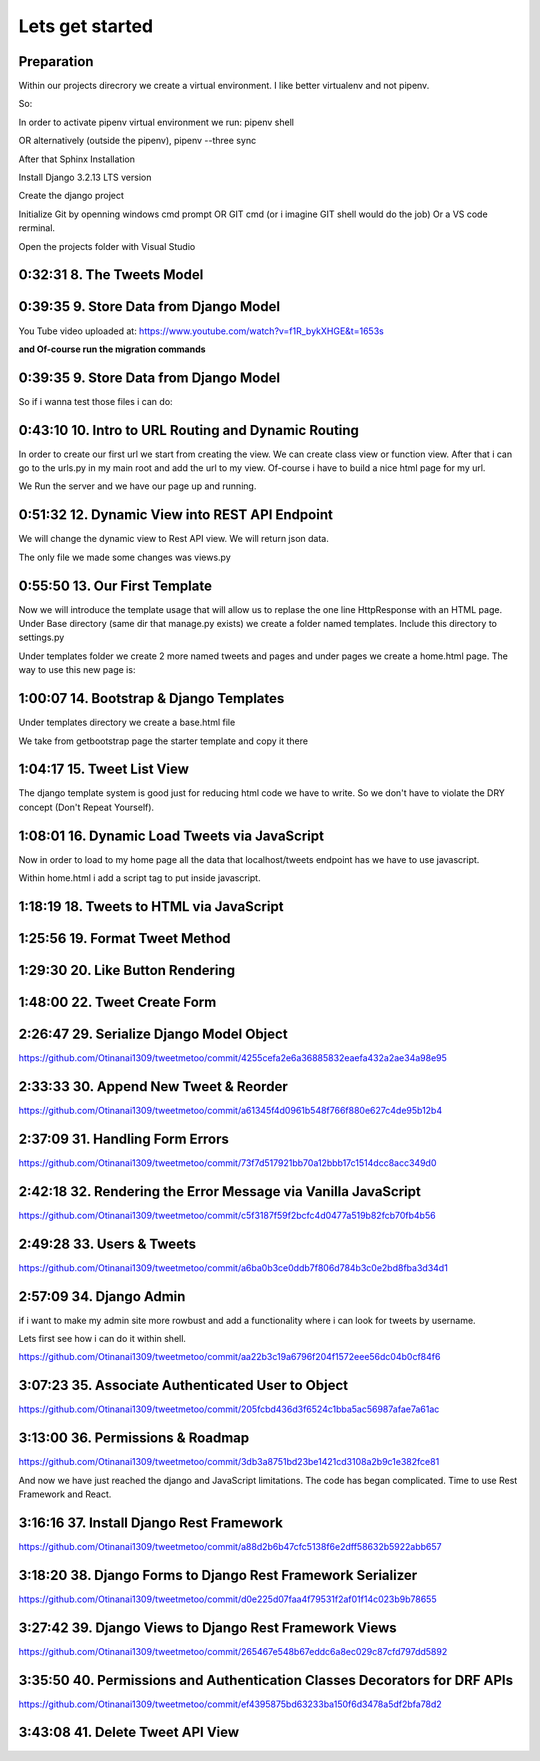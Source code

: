 Lets get started
================

Preparation
-----------

Within our projects direcrory we create a virtual environment.
I like better virtualenv and not pipenv.

So:

.. code-block:: console
    :emphasize-lines: 1, 6,9,12,15,17

    $ pip install virtualenv
    $ virtualenv venv 
    $ .\venv\scripts\activate
    (venv) C:\MyDjangoRestfullReactApps\TwitterLikeApp2> 

    Freeze all the packages i have installed and keep them in requirements.ixi file
    $ pip freeze > requirements.txt

    Install the same packages to a new packages
    $ pip install -r requirements.txt

    OR alternatively
    $ python3.6 -m pip install pipenv --upgrade
    $ pipenv shell
    to deactivate it just:
    $ exit
    In order to install all dependencies of the virtual environment:
    $ pipenv run
    OR
    $ pipenv install requests 

In order to activate pipenv virtual environment we run:
pipenv shell



OR alternatively (outside the pipenv),
pipenv --three sync

After that Sphinx Installation

.. code-block:: console
    :emphasize-lines: 1

    $ pip install sphinx
    $ mkdir docs
    $ cd docs
    $ sphinx-quickstart
    (install sphinx_rtd_theme)
    $ pip install sphinx_rtd_theme
    (install sphinxcontrib-httpdomain)
    $ pip install sphinxcontrib-httpdomain
    (install sphinx-copybutton)
    $ pip install sphinx-copybutton
    (Install sphinx-toolbox. More infos on https://sphinx-toolbox.readthedocs.io/en/latest/)
    $ pip install sphinx-toolbox

Install Django 3.2.13 LTS version 

.. code-block:: console
    :emphasize-lines: 1

    $ cd ..
    $ pip install Django==3.2.13
    Successfully installed Django-3.2.13 asgiref-3.5.0 sqlparse-0.4.2

    $ python -m django --version
    3.2.13

Create the django project

.. code-block:: console
    :emphasize-lines: 1

    $ django-admin startproject tweetmetoo .

Initialize Git by openning windows cmd prompt OR GIT cmd (or i imagine GIT shell would do the job)
Or a VS code rerminal.

.. code-block:: console
    :emphasize-lines: 1

    In my projects folder
    $ git init 
    Initialized empty Git repository in C:/MyDjangoRestfullReactApps/TwitterLikeApp2/.git/
    $ git remote add origin https://github.com/Otinanai1309/tweetmetoo.git
    $ git add --all
    $ git commit -m "Initial Commit"

    

Open the projects folder with Visual Studio


0:32:31 8. The Tweets Model
---------------------------

.. code-block:: console
    :emphasize-lines: 1

    $ .\manage.py startapp tweets

0:39:35 9. Store Data from Django Model
---------------------------------------

You Tube video uploaded at: https://www.youtube.com/watch?v=f1R_bykXHGE&t=1653s

.. code-block:: python
    :emphasize-lines: 1

    # tweets/models.py
    from django.db import models

    # Create your models here.
    class Tweet(models.Model):
        content = models.TextField(blank=True, null=True)
        image = models.FileField(upload_to='images/', blank=True, null=True)

.. code-block:: python
    :emphasize-lines: 1,15,42

    # tweetmetoo/settings.py
    """
    Django settings for tweetmetoo project.

    Generated by 'django-admin startproject' using Django 3.2.13.

    For more information on this file, see
    https://docs.djangoproject.com/en/3.2/topics/settings/

    For the full list of settings and their values, see
    https://docs.djangoproject.com/en/3.2/ref/settings/
    """

    from pathlib import Path
    import os

    # Build paths inside the project like this: BASE_DIR / 'subdir'.
    BASE_DIR = Path(__file__).resolve().parent.parent


    # Quick-start development settings - unsuitable for production
    # See https://docs.djangoproject.com/en/3.2/howto/deployment/checklist/

    # SECURITY WARNING: keep the secret key used in production secret!
    SECRET_KEY = 'django-insecure-%uo5vr70p_+x9@+g_+%qekm6qjm-zsuqpz8y@jlgf%4bg(8)2)'

    # SECURITY WARNING: don't run with debug turned on in production!
    DEBUG = True

    ALLOWED_HOSTS = []


    # Application definition

    INSTALLED_APPS = [
        'django.contrib.admin',
        'django.contrib.auth',
        'django.contrib.contenttypes',
        'django.contrib.sessions',
        'django.contrib.messages',
        'django.contrib.staticfiles',
        'tweets',
    ]

    MIDDLEWARE = [
        'django.middleware.security.SecurityMiddleware',
        'django.contrib.sessions.middleware.SessionMiddleware',
        'django.middleware.common.CommonMiddleware',
        'django.middleware.csrf.CsrfViewMiddleware',
        'django.contrib.auth.middleware.AuthenticationMiddleware',
        'django.contrib.messages.middleware.MessageMiddleware',
        'django.middleware.clickjacking.XFrameOptionsMiddleware',
    ]

    ROOT_URLCONF = 'tweetmetoo.urls'

    TEMPLATES = [
        {
            'BACKEND': 'django.template.backends.django.DjangoTemplates',
            'DIRS': [],
            'APP_DIRS': True,
            'OPTIONS': {
                'context_processors': [
                    'django.template.context_processors.debug',
                    'django.template.context_processors.request',
                    'django.contrib.auth.context_processors.auth',
                    'django.contrib.messages.context_processors.messages',
                ],
            },
        },
    ]

    WSGI_APPLICATION = 'tweetmetoo.wsgi.application'


    # Database
    # https://docs.djangoproject.com/en/3.2/ref/settings/#databases

    DATABASES = {
        'default': {
            'ENGINE': 'django.db.backends.sqlite3',
            'NAME': BASE_DIR / 'db.sqlite3',
        }
    }


    # Password validation
    # https://docs.djangoproject.com/en/3.2/ref/settings/#auth-password-validators

    AUTH_PASSWORD_VALIDATORS = [
        {
            'NAME': 'django.contrib.auth.password_validation.UserAttributeSimilarityValidator',
        },
        {
            'NAME': 'django.contrib.auth.password_validation.MinimumLengthValidator',
        },
        {
            'NAME': 'django.contrib.auth.password_validation.CommonPasswordValidator',
        },
        {
            'NAME': 'django.contrib.auth.password_validation.NumericPasswordValidator',
        },
    ]


    # Internationalization
    # https://docs.djangoproject.com/en/3.2/topics/i18n/

    LANGUAGE_CODE = 'en-us'

    TIME_ZONE = 'UTC'

    USE_I18N = True

    USE_L10N = True

    USE_TZ = True


    # Static files (CSS, JavaScript, Images)
    # https://docs.djangoproject.com/en/3.2/howto/static-files/

    STATIC_URL = '/static/'

    # Default primary key field type
    # https://docs.djangoproject.com/en/3.2/ref/settings/#default-auto-field

    DEFAULT_AUTO_FIELD = 'django.db.models.BigAutoField'


**and Of-course run the migration commands**

.. code-block:: console
    :emphasize-lines: 1

    $ python manage.py makemigrations
    Migrations for 'tweets':
        tweets\migrations\0001_initial.py
            - Create model Tweet
    $ python manage.py migrate
    Operations to perform:
        Apply all migrations: admin, auth, contenttypes, sessions, tweets
    Running migrations:
        Applying contenttypes.0001_initial... OK
        Applying auth.0001_initial... OK
        Applying admin.0001_initial... OK
        Applying admin.0002_logentry_remove_auto_add... OK
        Applying admin.0003_logentry_add_action_flag_choices... OK
        Applying contenttypes.0002_remove_content_type_name... OK
        Applying auth.0002_alter_permission_name_max_length... OK
        Applying auth.0003_alter_user_email_max_length... OK
        Applying auth.0004_alter_user_username_opts... OK
        Applying auth.0005_alter_user_last_login_null... OK
        Applying auth.0006_require_contenttypes_0002... OK
        Applying auth.0007_alter_validators_add_error_messages... OK
        Applying auth.0008_alter_user_username_max_length... OK
        Applying auth.0009_alter_user_last_name_max_length... OK
        Applying auth.0010_alter_group_name_max_length... OK
        Applying auth.0011_update_proxy_permissions... OK
        Applying auth.0012_alter_user_first_name_max_length... OK
        Applying sessions.0001_initial... OK
        Applying tweets.0001_initial... OK




0:39:35 9. Store Data from Django Model
---------------------------------------

So if i wanna test those files i can do:


.. code-block:: shell
    :emphasize-lines: 1

    $ .\manage.py shell
    Python 3.8.7 (tags/v3.8.7:6503f05, Dec 21 2020, 17:59:51) [MSC v.1928 64 bit (AMD64)] on win32
    Type "help", "copyright", "credits" or "license" for more information.
    (InteractiveConsole)
    >>> from tweets.models import Tweet
    >>> obj = Tweet()
    >>> obj.content = "Hello world!"
    >>> obj.save()


.. code-block:: shell
    :emphasize-lines: 1

    $ .\manage.py shell
    >>> from tweets.models import Tweet
    >>> obj = Tweet.objects.get(id=1)
    >>> obj.content
    'Hello world!'

0:43:10 10. Intro to URL Routing and Dynamic Routing
----------------------------------------------------

In order to create our first url we start from creating the view. We can create class view 
or function view.
After that i can go to the urls.py in my main root and add the url to my view. Of-course 
i have to build a nice html page for my url.

.. code-block:: python
    :emphasize-lines: 1,2,6

    # tweets/views.py
    from django.http import HttpResponse
    from django.shortcuts import render
    from requests import request

    from tweets.models import Tweet

    # Create your views here.
    def home_view(request, *args, **kwargs):
        return HttpResponse("<h1>Hello world!!!</h1>")

    def tweet_detail_view(request, pk):
        obj = Tweet.objects.get(pk=pk)
        return HttpResponse(obj.content) 

    def dynamic_routing(request, name, *args, **kwargs):
        return HttpResponse(f"<h1> Hello {name}. Have a nice day")       



.. code-block:: python
    :emphasize-lines: 1,19,23,24,25

    # tweetmetoo/urls.py
    """tweetmetoo URL Configuration

    The `urlpatterns` list routes URLs to views. For more information please see:
        https://docs.djangoproject.com/en/3.2/topics/http/urls/
    Examples:
    Function views
        1. Add an import:  from my_app import views
        2. Add a URL to urlpatterns:  path('', views.home, name='home')
    Class-based views
        1. Add an import:  from other_app.views import Home
        2. Add a URL to urlpatterns:  path('', Home.as_view(), name='home')
    Including another URLconf
        1. Import the include() function: from django.urls import include, path
        2. Add a URL to urlpatterns:  path('blog/', include('blog.urls'))
    """
    from django.contrib import admin
    from django.urls import path
    from tweets import views

    urlpatterns = [
        path('admin/', admin.site.urls),
        path('', views.home_view, name = 'home-view'),
        path('tweets_detail/<int:pk>', views.tweet_detail_view, name="tweet-detail-view"),
        path('dynamic_routing/<str:name>', views.dynamic_routing, name="dynamic-routing"),
    ]


We Run the server and we have our page up and running.

.. code-block:: console
    :emphasize-lines: 1

    $ python manage.py runserver
    Watching for file changes with StatReloader
    Performing system checks...

    System check identified no issues (0 silenced).
    April 30, 2022 - 18:37:41
    Django version 3.2.13, using settings 'tweetmetoo.settings'
    Starting development server at http://127.0.0.1:8000/
    Quit the server with CTRL-BREAK.
    [30/Apr/2022 18:37:44] "GET / HTTP/1.1" 200 23
    Not Found: /favicon.ico
    [30/Apr/2022 18:37:44] "GET /favicon.ico HTTP/1.1" 404 2232



0:51:32 12. Dynamic View into REST API Endpoint
-----------------------------------------------

We will change the dynamic view to Rest API view. We will return json data.

The only file we made some changes was views.py

.. code-block:: python
    :emphasize-lines: 1

    # tweets/views.py
    from django.http import HttpResponse, Http404, JsonResponse
    from django.shortcuts import render

    from .models import Tweet   # Relative import 

    # Create your views here.

    def home_view(request, *args, **kwargs):
        return HttpResponse("<h1>Hello World!!!</h1>")

    def home_detail_view(request, tweet_id, *args, **kwargs):
        """
        REST API VIEW
        return json data
        Consume by JavaScript or Swift or Java or iOS/Android
        """
        
        data = {
            "id": tweet_id,
        }
        status = 200
        try:
            obj = Tweet.objects.get(id=tweet_id)
            data['content'] = obj.content
        except:
            data['message'] = "Not found"
            status = 404
        
        
        return JsonResponse(data, status=status)


0:55:50 13. Our First Template
------------------------------

Now we will introduce the template usage that will allow us to replase the 
one line HttpResponse with an HTML page.
Under Base directory (same dir that manage.py exists) we create a folder named templates.
Include this directory to settings.py

.. collapse:: show settings file

    .. code-block:: python
        :emphasize-lines: 1, 60

        # settings.py
        """
        Django settings for tweetmetoo project.

        Generated by 'django-admin startproject' using Django 3.2.13.

        For more information on this file, see
        https://docs.djangoproject.com/en/3.2/topics/settings/

        For the full list of settings and their values, see
        https://docs.djangoproject.com/en/3.2/ref/settings/
        """

        from pathlib import Path
        import os

        # Build paths inside the project like this: BASE_DIR / 'subdir'.
        BASE_DIR = Path(__file__).resolve().parent.parent


        # Quick-start development settings - unsuitable for production
        # See https://docs.djangoproject.com/en/3.2/howto/deployment/checklist/

        # SECURITY WARNING: keep the secret key used in production secret!
        SECRET_KEY = 'django-insecure-%uo5vr70p_+x9@+g_+%qekm6qjm-zsuqpz8y@jlgf%4bg(8)2)'

        # SECURITY WARNING: don't run with debug turned on in production!
        DEBUG = True

        ALLOWED_HOSTS = []


        # Application definition

        INSTALLED_APPS = [
            'django.contrib.admin',
            'django.contrib.auth',
            'django.contrib.contenttypes',
            'django.contrib.sessions',
            'django.contrib.messages',
            'django.contrib.staticfiles',
            'tweets',
        ]

        MIDDLEWARE = [
            'django.middleware.security.SecurityMiddleware',
            'django.contrib.sessions.middleware.SessionMiddleware',
            'django.middleware.common.CommonMiddleware',
            'django.middleware.csrf.CsrfViewMiddleware',
            'django.contrib.auth.middleware.AuthenticationMiddleware',
            'django.contrib.messages.middleware.MessageMiddleware',
            'django.middleware.clickjacking.XFrameOptionsMiddleware',
        ]

        ROOT_URLCONF = 'tweetmetoo.urls'

        TEMPLATES = [
            {
                'BACKEND': 'django.template.backends.django.DjangoTemplates',
                'DIRS': [os.path.join(BASE_DIR, 'templates')],
                'APP_DIRS': True,
                'OPTIONS': {
                    'context_processors': [
                        'django.template.context_processors.debug',
                        'django.template.context_processors.request',
                        'django.contrib.auth.context_processors.auth',
                        'django.contrib.messages.context_processors.messages',
                    ],
                },
            },
        ]

        WSGI_APPLICATION = 'tweetmetoo.wsgi.application'


        # Database
        # https://docs.djangoproject.com/en/3.2/ref/settings/#databases

        DATABASES = {
            'default': {
                'ENGINE': 'django.db.backends.sqlite3',
                'NAME': BASE_DIR / 'db.sqlite3',
            }
        }


        # Password validation
        # https://docs.djangoproject.com/en/3.2/ref/settings/#auth-password-validators

        AUTH_PASSWORD_VALIDATORS = [
            {
                'NAME': 'django.contrib.auth.password_validation.UserAttributeSimilarityValidator',
            },
            {
                'NAME': 'django.contrib.auth.password_validation.MinimumLengthValidator',
            },
            {
                'NAME': 'django.contrib.auth.password_validation.CommonPasswordValidator',
            },
            {
                'NAME': 'django.contrib.auth.password_validation.NumericPasswordValidator',
            },
        ]


        # Internationalization
        # https://docs.djangoproject.com/en/3.2/topics/i18n/

        LANGUAGE_CODE = 'en-us'

        TIME_ZONE = 'UTC'

        USE_I18N = True

        USE_L10N = True

        USE_TZ = True


        # Static files (CSS, JavaScript, Images)
        # https://docs.djangoproject.com/en/3.2/howto/static-files/

        STATIC_URL = '/static/'

        # Default primary key field type
        # https://docs.djangoproject.com/en/3.2/ref/settings/#default-auto-field

        DEFAULT_AUTO_FIELD = 'django.db.models.BigAutoField'

Under templates folder we create 2 more named tweets and pages and under pages we 
create a home.html page. The way to use this new page is:

.. code-block:: python
    :emphasize-lines: 1, 10

    # tweets/views.py
    from django.http import Http404, HttpResponse, JsonResponse
    from django.shortcuts import render
    from requests import request

    from tweets.models import Tweet # or simpler from .models import Tweet (same directory)

    # Create your views here.
    def home_view(request, *args, **kwargs):
        return render(request, "pages/home.html", context={}, status=200)

    def tweet_detail_view(request, pk):
        """
        REST API VIEW
        return json data
        Consume by JavaScript or Swift or Java or iOS/Android
        """
        data ={
            "pk": pk,
            # "image_path": obj.image.url
        } 
        status = 200
        
        try:
            obj = Tweet.objects.get(pk=pk)
            data['content'] = obj.content
        except:
            data['message'] = "Not found"
            status = 404
            

        
        return JsonResponse(data, status=status)

    def dynamic_routing(request, name, *args, **kwargs):
        return HttpResponse(f"<h1> Hello {name}. Have a nice day")       




1:00:07 14. Bootstrap & Django Templates
----------------------------------------

Under templates directory we create a base.html file

We take from getbootstrap page the starter template and copy it there

.. code-block:: html
    :emphasize-lines: 1,13,17,19

    <!-- templates/base.html -->
    <!doctype html>
    <html lang="en">
    <head>
        <!-- Required meta tags -->
        <meta charset="utf-8">
        <meta name="viewport" content="width=device-width, initial-scale=1">

        <!-- Bootstrap CSS -->
        <link href="https://cdn.jsdelivr.net/npm/bootstrap@5.1.3/dist/css/bootstrap.min.css" rel="stylesheet" integrity="sha384-1BmE4kWBq78iYhFldvKuhfTAU6auU8tT94WrHftjDbrCEXSU1oBoqyl2QvZ6jIW3" crossorigin="anonymous">

    
        {% block head_title %}{% endblock head_title %}

    </head>
    <body>
    {% block content %}
    
    {% endblock content %}

        <!-- Optional JavaScript; choose one of the two! -->

        <!-- Option 1: Bootstrap Bundle with Popper -->
        <script src="https://cdn.jsdelivr.net/npm/bootstrap@5.1.3/dist/js/bootstrap.bundle.min.js" integrity="sha384-ka7Sk0Gln4gmtz2MlQnikT1wXgYsOg+OMhuP+IlRH9sENBO0LRn5q+8nbTov4+1p" crossorigin="anonymous"></script>

        <!-- Option 2: Separate Popper and Bootstrap JS -->
        <!--
        <script src="https://cdn.jsdelivr.net/npm/@popperjs/core@2.10.2/dist/umd/popper.min.js" integrity="sha384-7+zCNj/IqJ95wo16oMtfsKbZ9ccEh31eOz1HGyDuCQ6wgnyJNSYdrPa03rtR1zdB" crossorigin="anonymous"></script>
        <script src="https://cdn.jsdelivr.net/npm/bootstrap@5.1.3/dist/js/bootstrap.min.js" integrity="sha384-QJHtvGhmr9XOIpI6YVutG+2QOK9T+ZnN4kzFN1RtK3zEFEIsxhlmWl5/YESvpZ13" crossorigin="anonymous"></script>
        -->
    </body>
    </html>


.. code-block:: HTML
    :caption: the home page :file: 'pages/home.html'
    :emphasize-lines: 1 

    <!-- pages/home.html -->
    {% extends 'base.html' %}


    {% block head_title %}
    Tweet me too
    {% endblock head_title %}


    {% block content %}
        <h1> welcome to twetmetoo</h1>
    {% endblock content %}


1:04:17 15. Tweet List View
---------------------------

The django template system is good just for reducing html code we have to write.
So we don't have to violate the DRY concept (Don't Repeat Yourself).


.. collapse:: views file with a new function

    .. code-block:: python
        :caption: a new function within tweets.views.py
        :emphasize-lines: 1,21,22,23,24,25,26,27,28,29,30,31,32,33,34,35,36,37,38

        # tweets/views.py
        from django.http import Http404, HttpResponse, JsonResponse
        from django.shortcuts import render
        import pkg_resources
        from requests import request

        from tweets.models import Tweet # or simpler from .models import Tweet (same directory)

        # Create your views here.
        def home_view(request, *args, **kwargs):
            return render(request, "pages/home.html", context={}, status=200)

        def tweet_list_view(request, *args, **kwargs):
            """
            REST API VIEW
            return json data
            Consume by JavaScript or Swift or Java or iOS/Android
            """
            qs = Tweet.objects.all()
            # My approach witch by the way i think is simpler    
            for tweet in qs:
                data = {
                    'id': tweet.id,
                    'content': tweet.content,
                }
            # Or another way to tacle this:
            tweets_list = []
            # with 1 or many lines 
            # tweet_list = [{"id": x.id, "content": x.content} for x in qs]
            for tweet in qs:
                tweets_list.append({
                    'id': tweet.id,
                    'content': tweet.content,
                })
            data = {
                "response": tweets_list
            }
            return JsonResponse(data, status=200)

        def tweet_detail_view(request, pk):
            """
            REST API VIEW
            return json data
            Consume by JavaScript or Swift or Java or iOS/Android
            """
            data ={
                "pk": pk,
                # "image_path": obj.image.url
            } 
            status = 200
            
            try:
                obj = Tweet.objects.get(pk=pk)
                data['content'] = obj.content
            except:
                data['message'] = "Not found"
                status = 404
                

            
            return JsonResponse(data, status=status)

        def dynamic_routing(request, name, *args, **kwargs):
            return HttpResponse(f"<h1> Hello {name}. Have a nice day")       



1:08:01 16. Dynamic Load Tweets via JavaScript
----------------------------------------------

Now in order to load to my home page all the data that localhost/tweets endpoint has 
we have to use javascript.

Within home.html i add a script tag to put inside javascript.

.. code-block:: html 
    :captions: home.html page 
    :emphasize-lines: 1

    <!--pages/home.html-->
    {% extends 'base.html' %}


    {% block head_title %}
    <title>Tweet me too</title>
    {% endblock head_title %}


    {% block content %}
        <h1> welcome to twetmetoo</h1>

    <!--Script tag allows me to type javascript inside html-->
    <script>
    const xhr = new XMLHttpRequest() 
    const method = "GET" //"POST"
    const url = "/tweets"
    const responseType = "json"

    // Now i can perform the request 
    xhr.responseType =responseType
    xhr.open(method, url)
    xhr.onload = function() {
        console.log(xhr.response)
        const serverResponse = xhr.response
        var listedItems = serverResponse.response  //response is the key from the data directory
        console.log(listedItems)
    }
    xhr.send() // triggers the request for me
    </script>
    {% endblock content %}


1:18:19 18. Tweets to HTML via JavaScript
-----------------------------------------

.. collapse:: reveal home.html file

    .. code-block:: html
        :emphasize-lines: 1

        <!-- pages/home.html -->
        {% extends 'base.html' %}


        {% block head_title %}
        <title>Tweet me too</title>
        {% endblock head_title %}


        {% block content %}
        <h1> welcome to twetmetoo</h1>

        <div id="tweets">
            Replace me with something
        </div>

        <!--Script tag allows me to type javascript inside html-->
        <script>
        const tweetsElement = document.getElementById('tweets')  // get html elements
        // tweetsElement.innerHTML = `Wait loading tweets....   <br><br>`              // set new html content in that element 



        const xhr = new XMLHttpRequest() 
        const method = "GET" //"POST"
        const url = "/tweets"
        const responseType = "json"

        // Now i can perform the request 
        xhr.responseType =responseType
        xhr.open(method, url)
        xhr.onload = function() {
            console.log(xhr.response)
            const serverResponse = xhr.response
            const listedItems = serverResponse.response  // array (python list), response is the key that contains a list from the data dictionairy
            var finalTweetStr = ""
            var i;
            for (i=0; i<listedItems.length; i++) {
                console.log(i)
                console.log(listedItems[i])
                var currentItem = "<div class='mb-4'><h1>" + listedItems[i].id + "</h1>" + "<p>" + listedItems[i].content + "</p></div>"
                finalTweetStr += currentItem
                
            }
            tweetsElement.innerHTML += finalTweetStr
        }
        xhr.send() // triggers the request for me
        </script>
        {% endblock content %}



1:25:56 19. Format Tweet Method
-------------------------------

.. collapse:: reveal home.html file

    .. code-block:: html
        :emphasize-lines: 1

        <!-- pages/home.html -->
        {% extends 'base.html' %}


        {% block head_title %}
        <title>Tweet me too</title>
        {% endblock head_title %}


        {% block content %}
        <h1> welcome to twetmetoo</h1>

        <div id="tweets">
            Replace me with something
        </div>

        <!--Script tag allows me to type javascript inside html-->
        <script>
        const tweetsElement = document.getElementById('tweets')  // get html elements
        // tweetsElement.innerHTML = `Wait loading tweets....   <br><br>`              // set new html content in that element 



        const xhr = new XMLHttpRequest() 
        const method = "GET" //"POST"
        const url = "/tweets"
        const responseType = "json"

        function formatTweetElement(tweet){
            var formattedTweet = `<div class='mb-4 tweet' id= '"tweet-" + ${tweet.id}'><p>  ${tweet.content}  </p></div>`

            return formattedTweet
        }

        // Now i can perform the request 
        xhr.responseType =responseType
        xhr.open(method, url)
        xhr.onload = function() {
            console.log(xhr.response)
            const serverResponse = xhr.response
            const listedItems = serverResponse.response  // array (python list), response is the key that contains a list from the data dictionairy
            var finalTweetStr = ""
            var i;
            for (i=0; i<listedItems.length; i++) {
                var tweetobj = listedItems[i]   
                var currentItem = formatTweetElement(tweetobj)     
                finalTweetStr += currentItem
                
            }
            tweetsElement.innerHTML += finalTweetStr
        }
        xhr.send() // triggers the request for me
        </script>
        {% endblock content %}



1:29:30 20. Like Button Rendering
---------------------------------


.. collapse:: reveal home.html file

    .. code-block:: html
        :emphasize-lines: 1

        <!-- pages/home.html -->

        {% extends 'base.html' %}

        {% block head_title %}
        <title>Tweet me too</title>
        {% endblock head_title %}


        {% block content %}
        <h1> welcome to tweet me too</h1>

        <div id="tweets">
            Wait loading tweets....
        </div>

        <!--Script tag allows me to type javascript inside html-->
        <script>
        const tweetsElement = document.getElementById('tweets')  
        
        const xhr = new XMLHttpRequest() 
        const method = "GET" 
        const url = "/tweets"
        const responseType = "json"

        function handleDidLike(tweet_id, currentCount) {
            console.log(tweet_id, currentCount)
            
        }

        function likeBtn(tweet) {
            return `
            <button 
                type='button' 
                class='btn btn-primary btn-small' 
                onclick= handleDidLike(${tweet.id}, ${tweet.likes})
            >
            ${tweet.likes} Likes
            </button>
        `
        }

        function formatTweetElement(tweet){
            var formattedTweet = `
            <div 
                class='mb-4 tweet' 
                id= "'tweet-' ${tweet.id}"
            >
                <p>  
                    ${tweet.content} 
                </p>
                <div 
                    class='btn-group'
                > 
                    ${likeBtn(tweet)}
                </div>
            </div>
            `
            return formattedTweet
        }

        xhr.responseType =responseType
        xhr.open(method, url)
        xhr.onload = function() {
            const serverResponse = xhr.response
            const listedItems = serverResponse.response  
            var finalTweetStr = ""
            var i;
            for (i=0; i<listedItems.length; i++) {
                var tweetobj = listedItems[i]   
                var currentItem = formatTweetElement(tweetobj)     
                finalTweetStr += currentItem
                
            }
            tweetsElement.innerHTML += finalTweetStr
        }
        xhr.send() 
        </script>
        {% endblock content %}


1:48:00 22. Tweet Create Form
-----------------------------


.. code-block:: python
    :caption: 'tweets/forms.py'
    :emphasize-lines: 1

    # tweets/forms.py
    from dataclasses import fields
    from pyexpat import model
    from unittest.util import _MAX_LENGTH
    from django import forms

    from .models import Tweet

    MAX_TWEET_LENGTH = 240

    class TweetForm(forms.ModelForm):
        
        # declare actual form
        class Meta:
            model = Tweet
            fields = ['content']
            
        def clean_content(self):
            content = self.cleaned_data.get("content")
            if len(content) > MAX_TWEET_LENGTH:
                raise forms.ValidationError("Thiw tweet is too long")
            return content
    

.. collapse:: reveal views.py file

    .. code-block:: python
        :caption: tweets/views.py
        :emphasize-lines: 1,18,19,20,21,22,23,24,25

        # tweets/views.py
        from django.http import Http404, HttpResponse, JsonResponse
        from django.shortcuts import render
        # import pkg_resources
        from requests import request


        from .forms import TweetForm
        from tweets.models import Tweet # or simpler from .models import Tweet (same directory)

        import random

        # Create your views here.
        def home_view(request, *args, **kwargs):
            return render(request, "pages/home.html", context={}, status=200)


        def tweet_create_view(request, *args, **kwargs):
            form = TweetForm(request.POST or None)
            if form.is_valid():
                obj = form.save(commit=False)
                # do other form related logic
                obj.save()
                form = TweetForm() # reinitialize a new blank form
            return render(request, 'components/form.html', context={"form": form}, status=200)


        def tweet_list_view(request, *args, **kwargs):
            """
            REST API VIEW
            return json data
            Consume by JavaScript or Swift or Java or iOS/Android
            """
            qs = Tweet.objects.all()
            # My approach witch by the way i think is simpler    
            for tweet in qs:
                data = {
                    'id': tweet.id,
                    'content': tweet.content,
                }
            # Or another way to tacle this:
            tweets_list = []
            # with 1 or many lines 
            # tweet_list = [{"id": x.id, "content": x.content} for x in qs]
            for tweet in qs:
                tweets_list.append({
                    'id': tweet.id,
                    'content': tweet.content,
                    'likes': random.randint(0, 1459)
                })
            data = {
                "response": tweets_list
            }
            return JsonResponse(data, status=200)

        def tweet_detail_view(request, pk):
            """
            REST API VIEW
            return json data
            Consume by JavaScript or Swift or Java or iOS/Android
            """
            data ={
                "pk": pk,
                # "image_path": obj.image.url
            } 
            status = 200
            
            try:
                obj = Tweet.objects.get(pk=pk)
                data['content'] = obj.content
            except:
                data['message'] = "Not found"
                status = 404
                

            
            return JsonResponse(data, status=status)

        def dynamic_routing(request, name, *args, **kwargs):
            return HttpResponse(f"<h1> Hello {name}. Have a nice day")       



.. code-block:: html
    :caption: 'templates/components/form.html'
    :emphasize-lines: 1

    <!--templates/components/form.html-->
    <form method='POST'> {% csrf_token %}
        {{ form.as_p }}
        <button type='submit' class='btn btn-secondary'>Save</button>
    </form>


.. code-block:: python
    :caption: 'tweets/urls.py'
    :emphasize-lines: 1,8

    # tweets/urls.py
    from django.contrib import admin
    from django.urls import path
    from tweets import views

    urlpatterns = [
        path('admin/', admin.site.urls),
        path('', views.home_view, name = 'home-view'),
        path('create_tweet/', views.tweet_create_view, name="create-tweet-view"),
        path('tweets/', views.tweet_list_view, name="tweet-list-view"),
        path('tweets_detail/<int:pk>', views.tweet_detail_view, name="tweet-detail-view"),
        path('dynamic_routing/<str:name>', views.dynamic_routing, name="dynamic-routing"),
    ]


2:26:47 29. Serialize Django Model Object
-----------------------------------------

https://github.com/Otinanai1309/tweetmetoo/commit/4255cefa2e6a36885832eaefa432a2ae34a98e95


2:33:33 30. Append New Tweet & Reorder
--------------------------------------

https://github.com/Otinanai1309/tweetmetoo/commit/a61345f4d0961b548f766f880e627c4de95b12b4


2:37:09 31. Handling Form Errors
--------------------------------

https://github.com/Otinanai1309/tweetmetoo/commit/73f7d517921bb70a12bbb17c1514dcc8acc349d0


2:42:18 32. Rendering the Error Message via Vanilla JavaScript
--------------------------------------------------------------

https://github.com/Otinanai1309/tweetmetoo/commit/c5f3187f59f2bcfc4d0477a519b82fcb70fb4b56

2:49:28 33. Users & Tweets
--------------------------

https://github.com/Otinanai1309/tweetmetoo/commit/a6ba0b3ce0ddb7f806d784b3c0e2bd8fba3d34d1


2:57:09 34. Django Admin
------------------------

if i want to make my admin site more rowbust and add a functionality where i can look for tweets by username.

Lets first see how i can do it within shell.

.. code-block:: console
    :emphasize-lines: 1,6,9

    $ python manage.py shell
    >>> from tweets.models import Tweet
    >>> qs = Tweet.objects.filter(id=1)
    >>> qs
    <QuerySet [<Tweet: Tweet object (1)>]>
    >>> qs = Tweet.objects.filter(user__username="christos")   
    >>> qs
    <QuerySet [<Tweet: Tweet object (13)>, <Tweet: Tweet object (12)>, <Tweet: Tweet object (11)>, <Tweet: Tweet object (10)>, <Tweet: Tweet object (9)>, <Tweet: Tweet object (8)>, <Tweet: Tweet object (7)>, <Tweet: Tweet object (6)>, <Tweet: Tweet object (5)>, <Tweet: Tweet object (4)>, <Tweet: Tweet object (3)>, <Tweet: Tweet object (2)>, <Tweet: Tweet object (1)>]>
    >>> qs = Tweet.objects.filter(user=1)
    >>> qs
    <QuerySet [<Tweet: Tweet object (13)>, <Tweet: Tweet object (12)>, <Tweet: Tweet object (11)>, <Tweet: Tweet object (10)>, <Tweet: Tweet object (9)>, <Tweet: Tweet object (8)>, <Tweet: Tweet object (7)>, <Tweet: Tweet object (6)>, <Tweet: Tweet object (5)>, <Tweet: Tweet object (4)>, <Tweet: Tweet object (3)>, <Tweet: Tweet object (2)>, <Tweet: Tweet object (1)>]>


https://github.com/Otinanai1309/tweetmetoo/commit/aa22b3c19a6796f204f1572eee56dc04b0cf84f6


3:07:23 35. Associate Authenticated User to Object
--------------------------------------------------


https://github.com/Otinanai1309/tweetmetoo/commit/205fcbd436d3f6524c1bba5ac56987afae7a61ac


3:13:00 36. Permissions & Roadmap
---------------------------------

https://github.com/Otinanai1309/tweetmetoo/commit/3db3a8751bd23be1421cd3108a2b9c1e382fce81

And now we have just reached the django and JavaScript limitations. The code has began complicated.
Time to use Rest Framework and React.

3:16:16 37. Install Django Rest Framework
-----------------------------------------


.. code-block:: console
    :emphasize-lines: 1

    $ pip install djangorestframework
    Collecting djangorestframework
    Downloading djangorestframework-3.13.1-py3-none-any.whl (958 kB)
        ━━━━━━━━━━━━━━━━━━━━━━━━━━━━━━━━━━━━━━━━ 958.3/958.3 KB 2.3 MB/s eta 0:00:00
    Requirement already satisfied: pytz in c:\mydjangorestfullreactapps\twitterlikeapp2\venv\lib\site-packages (from djangorestframework) (2022.1)
    Requirement already satisfied: django>=2.2 in c:\mydjangorestfullreactapps\twitterlikeapp2\venv\lib\site-packages (from djangorestframework) (3.2.13)
    Requirement already satisfied: asgiref<4,>=3.3.2 in c:\mydjangorestfullreactapps\twitterlikeapp2\venv\lib\site-packages (from django>=2.2->djangorestframework) (3.5.0)
    Requirement already satisfied: sqlparse>=0.2.2 in c:\mydjangorestfullreactapps\twitterlikeapp2\venv\lib\site-packages (from 
    django>=2.2->djangorestframework) (0.4.2)
    Installing collected packages: djangorestframework
    Successfully installed djangorestframework-3.13.1


https://github.com/Otinanai1309/tweetmetoo/commit/a88d2b6b47cfc5138f6e2dff58632b5922abb657


3:18:20 38. Django Forms to Django Rest Framework Serializer
------------------------------------------------------------


https://github.com/Otinanai1309/tweetmetoo/commit/d0e225d07faa4f79531f2af01f14c023b9b78655


3:27:42 39. Django Views to Django Rest Framework Views
-------------------------------------------------------

https://github.com/Otinanai1309/tweetmetoo/commit/265467e548b67eddc6a8ec029c87cfd797dd5892


3:35:50 40. Permissions and Authentication Classes Decorators for DRF APIs
--------------------------------------------------------------------------

https://github.com/Otinanai1309/tweetmetoo/commit/ef4395875bd63233ba150f6d3478a5df2bfa78d2


3:43:08 41. Delete Tweet API View
---------------------------------

